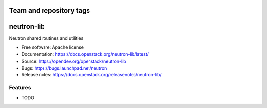 ========================
Team and repository tags
========================

.. image:: https://governance.openstack.org/tc/badges/neutron-lib.svg
    :target: https://governance.openstack.org/tc/reference/tags/index.html

.. Change things from this point on

===============================
neutron-lib
===============================

Neutron shared routines and utilities

* Free software: Apache license
* Documentation: https://docs.openstack.org/neutron-lib/latest/
* Source: https://opendev.org/openstack/neutron-lib
* Bugs: https://bugs.launchpad.net/neutron
* Release notes: https://docs.openstack.org/releasenotes/neutron-lib/

Features
--------

* TODO



